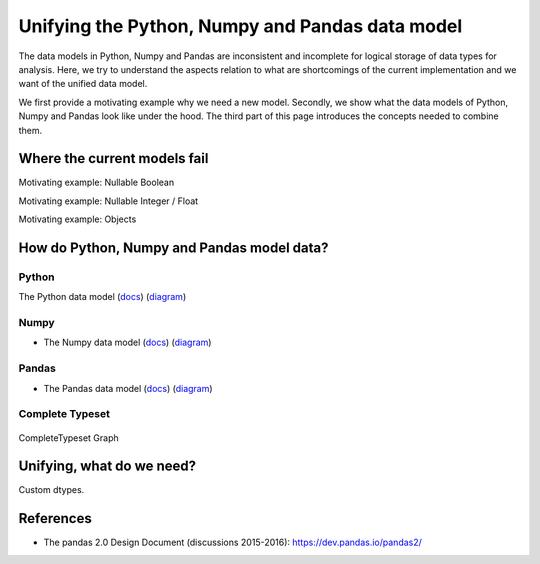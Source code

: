Unifying the Python, Numpy and Pandas data model
************************************************

The data models in Python, Numpy and Pandas are inconsistent and incomplete for logical storage of data types for analysis.
Here, we try to understand the aspects relation to what are shortcomings of the current implementation and we want of the unified data model.

We first provide a motivating example why we need a new model.
Secondly, we show what the data models of Python, Numpy and Pandas look like under the hood.
The third part of this page introduces the concepts needed to combine them.

Where the current models fail
=============================

Motivating example: Nullable Boolean

Motivating example: Nullable Integer / Float

Motivating example: Objects

.. Visions creates an internal type system representing the type of a pandas series rather than the underlying types of it's constituent objects.
   This allows us to flexibly perform sets of well defined operations over things like `Option[integer]` which might otherwise be upcast by pandas into `float`.
   This also allows us to produce more interesting summaries for data which might otherwise simply be represented in pandas as `object`.

How do Python, Numpy and Pandas model data?
===========================================

Python
------

The Python data model (`docs <https://docs.python.org/3/reference/datamodel.html>`_) (`diagram <https://en.wikipedia.org/wiki/Data_type#/media/File:Python_3._The_standard_type_hierarchy.png>`_)

Numpy
-----
- The Numpy data model (`docs <https://docs.scipy.org/doc/numpy-1.13.0/reference/arrays.scalars.html>`_) (`diagram <https://docs.scipy.org/doc/numpy-1.13.0/_images/dtype-hierarchy.png>`_)

Pandas
------
- The Pandas data model (`docs <https://pandas.pydata.org/pandas-docs/stable/getting_started/basics.html#dtypes>`_) (`diagram <https://pbpython.com/images/pandas_dtypes.png>`_)

Complete Typeset
----------------
.. figure:: ../../../../examples/plots/typesets/typeset_complete.svg
   :width: 700 px
   :align: center
   :alt: CompleteTypeset Graph

   CompleteTypeset Graph


Unifying, what do we need?
==========================

Custom dtypes.


References
==========

- The pandas 2.0 Design Document (discussions 2015-2016): https://dev.pandas.io/pandas2/